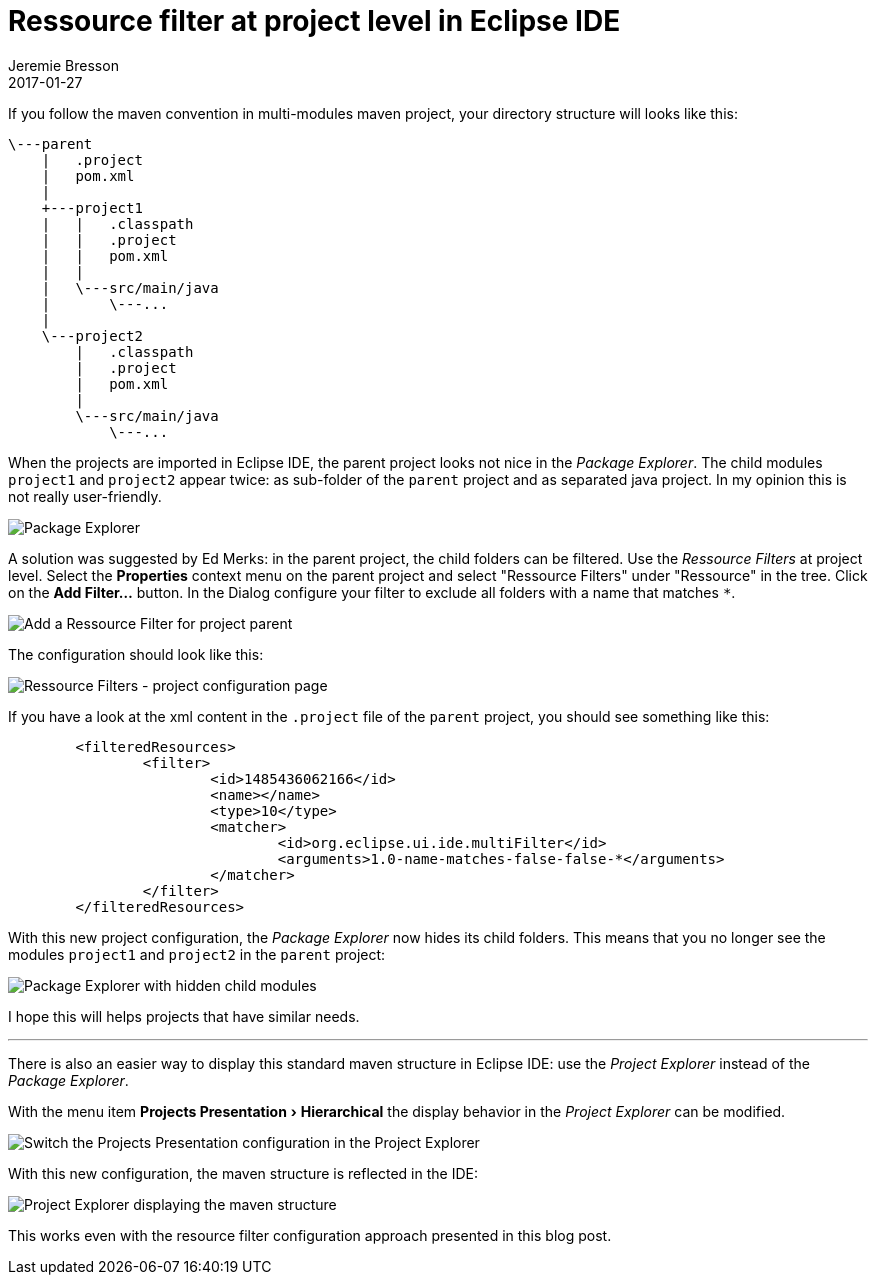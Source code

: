 = Ressource filter at project level in Eclipse IDE
Jeremie Bresson
2017-01-27
:jbake-type: post
:jbake-status: published
:jbake-tags: eclipse, maven
:idprefix:
:listing-caption: Listing
:figure-caption: Figure
:experimental:

If you follow the maven convention in multi-modules maven project, your directory structure will looks like this:

----
\---parent
    |   .project
    |   pom.xml
    |
    +---project1
    |   |   .classpath
    |   |   .project
    |   |   pom.xml
    |   |
    |   \---src/main/java
    |       \---...
    |
    \---project2
        |   .classpath
        |   .project
        |   pom.xml
        |
        \---src/main/java
            \---...
----

When the projects are imported in Eclipse IDE, the parent project looks not nice in the _Package Explorer_.
The child modules `project1` and `project2` appear twice: as sub-folder of the `parent` project and as separated java project.
In my opinion this is not really user-friendly.

image::2017-01-27_package-explorer.png[Package Explorer]

A solution was suggested by Ed Merks: in the parent project, the child folders can be filtered.
Use the _Ressource Filters_ at project level.
Select the menu:Properties[] context menu on the parent project and select "Ressource Filters" under "Ressource" in the tree.
Click on the btn:[Add Filter...] button.
In the Dialog configure your filter to exclude all folders with a name that matches `*`.

image::2017-01-27_add-resource-filter.png[Add a Ressource Filter for project parent]

The configuration should look like this:

image::2017-01-27_resource-filters.png[Ressource Filters - project configuration page]

If you have a look at the xml content in the `.project` file of the `parent` project, you should see something like this:

[source, xml]
----
	<filteredResources>
		<filter>
			<id>1485436062166</id>
			<name></name>
			<type>10</type>
			<matcher>
				<id>org.eclipse.ui.ide.multiFilter</id>
				<arguments>1.0-name-matches-false-false-*</arguments>
			</matcher>
		</filter>
	</filteredResources>
----

With this new project configuration, the _Package Explorer_ now hides its child folders. 
This means that you no longer see the modules `project1` and `project2` in the `parent` project:

image::2017-01-27_package-explorer_nice.png[Package Explorer with hidden child modules]

I hope this will helps projects that have similar needs.

---

There is also an easier way to display this standard maven structure in Eclipse IDE: use the _Project Explorer_ instead of the _Package Explorer_.

With the menu item menu:Projects Presentation[Hierarchical] the display behavior in the _Project Explorer_ can be modified.

image::2017-01-27_project-explorer-configuration.png[Switch the Projects Presentation configuration in the Project Explorer]

With this new configuration, the maven structure is reflected in the IDE:

image::2017-01-27_project-explorer.png[Project Explorer displaying the maven structure]

This works even with the resource filter configuration approach presented in this blog post.

